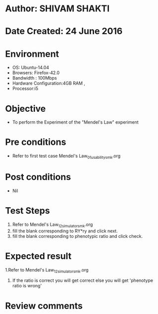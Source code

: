 * Author: SHIVAM SHAKTI
* Date Created: 24 June 2016
* Environment
  - OS: Ubuntu-14.04
  - Browsers: Firefox-42.0
  - Bandwidth : 100Mbps
  - Hardware Configuration:4GB RAM , 
  - Processor:i5

* Objective
  - To perform the Experiment of the "Mendel's Law" experiment

* Pre conditions
  - Refer to first test case Mendel's Law_01_usability_smk.org 

* Post conditions
   - Nil
* Test Steps
  1. Refer to Mendel's Law_12_simulator_smk.org
  2. fill the blank corresponding to RY*ry and click next.
  3. fill the blank corresponding to phenotypic ratio and click check.

* Expected result
  1.Refer to  Mendel's Law_12_simulator_smk.org
  2. If the ratio is correct you will get correct else you will get 'phenotype ratio is wrong'
  
* Review comments
